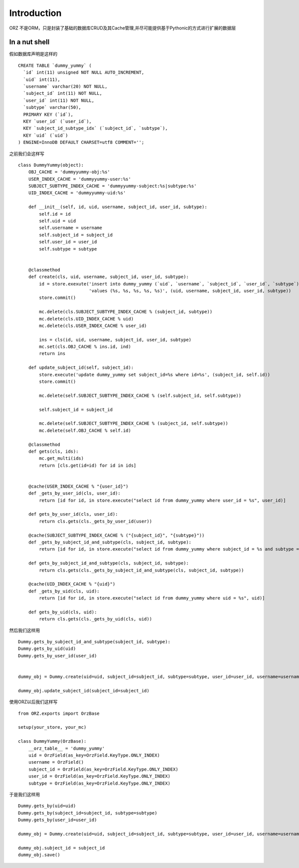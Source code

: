 Introduction
------------

ORZ 不是ORM，只是封装了基础的数据库CRUD及其Cache管理,并尽可能提供基于Pythonic的方式进行扩展的数据层

In a nut shell
~~~~~~~~~~~~~~

假如数据库声明是这样的

::

    CREATE TABLE `dummy_yummy` (
      `id` int(11) unsigned NOT NULL AUTO_INCREMENT,
      `uid` int(11),
      `username` varchar(20) NOT NULL,
      `subject_id` int(11) NOT NULL,
      `user_id` int(11) NOT NULL,
      `subtype` varchar(50),
      PRIMARY KEY (`id`),
      KEY `user_id` (`user_id`),
      KEY `subject_id_subtype_idx` (`subject_id`, `subtype`),
      KEY `uid` (`uid`)
    ) ENGINE=InnoDB DEFAULT CHARSET=utf8 COMMENT='';

之前我们会这样写

::

    class DummyYummy(object):
        OBJ_CACHE = 'dummyyummy-obj:%s'
        USER_INDEX_CACHE = 'dummyyummy-user:%s'
        SUBJECT_SUBTYPE_INDEX_CACHE = 'dummyyummy-subject:%s|subtype:%s'
        UID_INDEX_CACHE = 'dummyyummy-uid:%s'

        def __init__(self, id, uid, username, subject_id, user_id, subtype):
            self.id = id
            self.uid = uid
            self.username = username
            self.subject_id = subject_id
            self.user_id = user_id
            self.subtype = subtype


        @classmethod
        def create(cls, uid, username, subject_id, user_id, subtype):
            id = store.exexute('insert into dummy_yummy (`uid`, `username`, `subject_id`, `user_id`, `subtype`)'
                               'values (%s, %s, %s, %s, %s)', (uid, username, subject_id, user_id, subtype))
            store.commit()

            mc.delete(cls.SUBJECT_SUBTYPE_INDEX_CACHE % (subject_id, subtype))
            mc.delete(cls.UID_INDEX_CACHE % uid)
            mc.delete(cls.USER_INDEX_CACHE % user_id)

            ins = cls(id, uid, username, subject_id, user_id, subtype)
            mc.set(cls.OBJ_CACHE % ins.id, ind)
            return ins

        def update_subject_id(self, subject_id):
            store.execute('update dummy_yummy set subject_id=%s where id=%s', (subject_id, self.id))
            store.commit()

            mc.delete(self.SUBJECT_SUBTYPE_INDEX_CACHE % (self.subject_id, self.subtype))

            self.subject_id = subject_id

            mc.delete(self.SUBJECT_SUBTYPE_INDEX_CACHE % (subject_id, self.subtype))
            mc.delete(self.OBJ_CACHE % self.id)

        @classmethod
        def gets(cls, ids):
            mc.get_multi(ids)
            return [cls.get(id=id) for id in ids]


        @cache(USER_INDEX_CACHE % "{user_id}")
        def _gets_by_user_id(cls, user_id):
            return [id for id, in store.execute("select id from dummy_yummy where user_id = %s", user_id)]

        def gets_by_user_id(cls, user_id):
            return cls.gets(cls._gets_by_user_id(user))

        @cache(SUBJECT_SUBTYPE_INDEX_CACHE % ("{subject_id}", "{subtype}"))
        def _gets_by_subject_id_and_subtype(cls, subject_id, subtype):
            return [id for id, in store.execute("select id from dummy_yummy where subject_id = %s and subtype = %s", (subject_id, subtype))]

        def gets_by_subject_id_and_subtype(cls, subject_id, subtype):
            return cls.gets(cls._gets_by_subject_id_and_subtype(cls, subject_id, subtype))

        @cache(UID_INDEX_CACHE % "{uid}")
        def _gets_by_uid(cls, uid):
            return [id for id, in store.execute("select id from dummy_yummy where uid = %s", uid)]

        def gets_by_uid(cls, uid):
            return cls.gets(cls._gets_by_uid(cls, uid))

然后我们这样用

::

    Dummy.gets_by_subject_id_and_subtype(subject_id, subtype):
    Dummy.gets_by_uid(uid)
    Dummy.gets_by_user_id(user_id)


    dummy_obj = Dummy.create(uid=uid, subject_id=subject_id, subtype=subtype, user_id=user_id, username=username)

    dummy_obj.update_subject_id(subject_id=subject_id)

使用ORZ以后我们这样写

::

    from ORZ.exports import OrzBase

    setup(your_store, your_mc)

    class DummyYummy(OrzBase):
        __orz_table__ = 'dummy_yummy'
        uid = OrzField(as_key=OrzField.KeyType.ONLY_INDEX)
        username = OrzField()
        subject_id = OrzField(as_key=OrzField.KeyType.ONLY_INDEX)
        user_id = OrzField(as_key=OrzField.KeyType.ONLY_INDEX)
        subtype = OrzField(as_key=OrzField.KeyType.ONLY_INDEX)

于是我们这样用

::

    Dummy.gets_by(uid=uid)
    Dummy.gets_by(subject_id=subject_id, subtype=subtype)
    Dummy.gets_by(user_id=user_id)

    dummy_obj = Dummy.create(uid=uid, subject_id=subject_id, subtype=subtype, user_id=user_id, username=username)

    dummy_obj.subject_id = subject_id
    dummy_obj.save()


